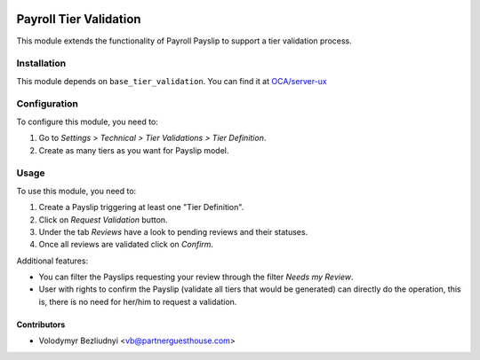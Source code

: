 .. image:: https://img.shields.io/badge/license-AGPL--3-blue.png
   :target: https://www.gnu.org/licenses/agpl
   :alt: License: AGPL-3

========================
Payroll Tier Validation
========================

This module extends the functionality of Payroll Payslip to support a tier
validation process.

Installation
============

This module depends on ``base_tier_validation``. You can find it at
`OCA/server-ux <https://github.com/OCA/server-ux>`_

Configuration
=============

To configure this module, you need to:

#. Go to *Settings > Technical > Tier Validations > Tier Definition*.
#. Create as many tiers as you want for Payslip model.

Usage
=====

To use this module, you need to:

#. Create a Payslip triggering at least one "Tier Definition".
#. Click on *Request Validation* button.
#. Under the tab *Reviews* have a look to pending reviews and their statuses.
#. Once all reviews are validated click on *Confirm*.

Additional features:

* You can filter the Payslips requesting your review through the filter *Needs my
  Review*.
* User with rights to confirm the Payslip (validate all tiers that would
  be generated) can directly do the operation, this is, there is no need for
  her/him to request a validation.

Contributors
------------

* Volodymyr Bezliudnyi <vb@partnerguesthouse.com>

